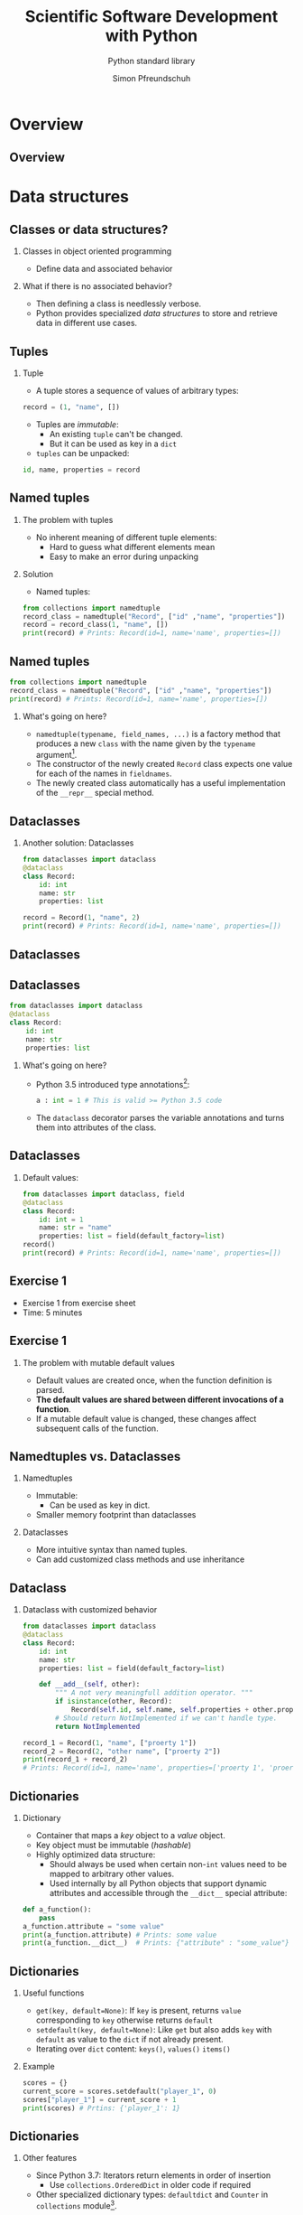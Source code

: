 #+TITLE: Scientific Software Development with Python
#+SUBTITLE: Python standard library
#+AUTHOR: Simon Pfreundschuh
#+OPTIONS: H:2 toc:nil
#+LaTeX_HEADER: \institute{Department of Space, Earth and Environment}
#+LaTeX_HEADER: \setbeamerfont{title}{family=\sffamily, series=\bfseries, size=\LARGE}
#+LATEX_HEADER: \usepackage[style=authoryear]{biblatex}
#+LATEX_HEADER: \usepackage{siunitx}
#+LaTeX_HEADER: \usetheme{chalmers}
#+LATEX_HEADER: \usepackage{subcaption}
#+LATEX_HEADER: \usepackage{amssymb}
#+LATEX_HEADER: \usepackage{dirtree}
#+LATEX_HEADER: \usemintedstyle{monokai}
#+LATEX_HEADER: \usepackage{pifont}
#+LATEX_HEADER: \definecolor{light}{HTML}{CCCCCC}
#+LATEX_HEADER: \definecolor{dark}{HTML}{353535}
#+LATEX_HEADER: \definecolor{green}{HTML}{008800}
#+LATEX_HEADER: \definecolor{source_file}{rgb}{0.82, 0.1, 0.26}
#+LATEX_HEADER: \newcommand{\greencheck}{{\color{green}\ding{51}}}
#+LATEX_HEADER: \newcommand{\redcross}{{\color{red}\ding{55}}}
#+LATEX_HEADER: \newcommand{\question}{{\color{yellow}\textbf{???}}}
#+LATEX_HEADER: \addbibresource{literature.bib}
#+LATEX_HEADER: \newmintinline[pyil]{Python}{style=default, bgcolor=light}
#+BEAMER_HEADER: \AtBeginSection[]{\begin{frame}<beamer>\frametitle{Agenda}\tableofcontents[currentsection]\end{frame}}

* Overview
** Overview
  \centering
  \includegraphics[width=0.6\textwidth]{figures/dimensions_of_software_development_part_2}
   
* Data structures
** Classes or data structures? 
*** Classes in object oriented programming
    - Define data and associated behavior
*** What if there is no associated behavior?
    - Then defining a class is needlessly verbose.
    - Python provides specialized /data structures/ to store and
      retrieve data in different use cases.

** Tuples
*** Tuple
    - A tuple stores a sequence of values of arbitrary types:
    #+attr_latex: :options fontsize=\footnotesize, bgcolor=dark
    #+BEGIN_SRC Python
    record = (1, "name", [])
    #+END_SRC 
    - Tuples are /immutable/:
      - An existing =tuple= can't be changed.
      - But it can be used as key in a =dict=
    - =tuples= can be unpacked:
  #+attr_latex: :options fontsize=\footnotesize, bgcolor=dark
  #+BEGIN_SRC Python
  id, name, properties = record
  #+END_SRC 
      

** Named tuples
*** The problem with tuples
    - No inherent meaning of different tuple elements:
      - Hard to guess what different elements mean
      - Easy to make an error during unpacking
*** Solution
    - Named tuples:

    #+attr_latex: :options fontsize=\scriptsize, bgcolor=dark
    #+BEGIN_SRC Python
    from collections import namedtuple
    record_class = namedtuple("Record", ["id" ,"name", "properties"])
    record = record_class(1, "name", [])
    print(record) # Prints: Record(id=1, name='name', properties=[])
    #+END_SRC 

** Named tuples
    #+attr_latex: :options fontsize=\scriptsize, bgcolor=dark
    #+BEGIN_SRC Python
    from collections import namedtuple
    record_class = namedtuple("Record", ["id" ,"name", "properties"])
    print(record) # Prints: Record(id=1, name='name', properties=[])
    #+END_SRC 

*** What's going on here?
    - =namedtuple(typename, field_names, ...)= is a factory method that
      produces a new =class= with the name given by the =typename= argument[fn:1].
    - The constructor of the newly created =Record= class expects one value for each of the
      names in =fieldnames=.
    - The newly created class automatically has a useful implementation of the
      =__repr__= special method.

[fn:1] Yes, even classes are first-class objects in Python.

** Dataclasses
*** Another solution: Dataclasses
    #+attr_latex: :options fontsize=\footnotesize, bgcolor=dark
    #+BEGIN_SRC Python
    from dataclasses import dataclass
    @dataclass
    class Record:
        id: int
        name: str
        properties: list

    record = Record(1, "name", 2)
    print(record) # Prints: Record(id=1, name='name', properties=[])
    #+END_SRC 

** Dataclasses

    \centering
    \includegraphics[width=0.6\textwidth]{figures/long_neck}

** Dataclasses
    #+attr_latex: :options fontsize=\footnotesize, bgcolor=dark
    #+BEGIN_SRC Python
    from dataclasses import dataclass
    @dataclass
    class Record:
        id: int
        name: str
        properties: list
    #+END_SRC 
*** What's going on here?
    - Python 3.5 introduced type annotations[fn:3]:
      #+attr_latex: :options fontsize=\footnotesize, bgcolor=dark
      #+BEGIN_SRC Python
      a : int = 1 # This is valid >= Python 3.5 code
      #+END_SRC
    - The =dataclass= decorator parses the variable annotations and
      turns them into attributes of the class.


[fn:3] We'll see more of them next lecture.

** Dataclasses
*** Default values:

      #+attr_latex: :options fontsize=\footnotesize, bgcolor=dark
      #+BEGIN_SRC Python
      from dataclasses import dataclass, field
      @dataclass
      class Record:
          id: int = 1
          name: str = "name"
          properties: list = field(default_factory=list)
      record()
      print(record) # Prints: Record(id=1, name='name', properties=[])
      #+END_SRC 

** Exercise 1

   - Exercise 1 from exercise sheet
   - Time: 5 minutes

** Exercise 1

*** The problem with mutable default values

    - Default values are created once, when the function definition is parsed.
    - \textbf{The default values are shared between different invocations of a function}.
    - If a mutable default value is changed, these changes affect subsequent calls
      of the function.

** Namedtuples vs. Dataclasses 

*** Namedtuples
    - Immutable:
      - Can be used as key in dict.
    - Smaller memory footprint than dataclasses

*** Dataclasses
    - More intuitive syntax than named tuples.
    - Can add customized class methods and use inheritance

** Dataclass

*** Dataclass with customized behavior
      #+attr_latex: :options fontsize=\scriptsize, bgcolor=dark
      #+BEGIN_SRC Python
      from dataclasses import dataclass
      @dataclass
      class Record:
          id: int
          name: str
          properties: list = field(default_factory=list)

          def __add__(self, other):
              """ A not very meaningfull addition operator. """
              if isinstance(other, Record):
                  Record(self.id, self.name, self.properties + other.properties)
              # Should return NotImplemented if we can't handle type.
              return NotImplemented

      record_1 = Record(1, "name", ["proerty 1"])
      record_2 = Record(2, "other name", ["proerty 2"])
      print(record_1 + record_2)
      # Prints: Record(id=1, name='name', properties=['proerty 1', 'proerty 2'])
      
      #+END_SRC 


** Dictionaries
*** Dictionary
    - Container that maps a /key/ object to a /value/ object.
    - Key object must be immutable (/hashable/)
    - Highly optimized data structure:
      - Should always be used when certain non-=int= values need to be mapped to arbitrary
        other values.
      - Used internally by all Python objects that support dynamic
        attributes and accessible through the =__dict__= special attribute:

  #+attr_latex: :options fontsize=\scriptsize, bgcolor=dark
  #+BEGIN_SRC Python
  def a_function():
      pass
  a_function.attribute = "some value"
  print(a_function.attribute) # Prints: some value
  print(a_function.__dict__)  # Prints: {"attribute" : "some_value"}
  #+END_SRC

** Dictionaries
*** Useful functions
    - =get(key, default=None)=: If =key= is present, returns =value= corresponding to =key=
      otherwise returns =default=
    - =setdefault(key, default=None)=: Like =get= but also adds =key=  with =default= as value
      to the =dict= if not already present.
    - Iterating over =dict= content: =keys()=, =values()= =items()=

*** Example

  #+attr_latex: :options fontsize=\scriptsize, bgcolor=dark
  #+BEGIN_SRC Python
  scores = {}
  current_score = scores.setdefault("player_1", 0)
  scores["player_1"] = current_score + 1
  print(scores) # Prtins: {'player_1': 1}
  #+END_SRC

** Dictionaries
*** Other features
    - Since Python 3.7: Iterators return elements in order of insertion
      - Use =collections.OrderedDict= in older code if required
    - Other specialized dictionary types: =defaultdict= and =Counter= in =collections=
      module[fn:4].

[fn:4] Check docs for more info: https://docs.python.org/3.8/library/collections.html

** Dictionaries

*** Example
    - Download text from wikipedia:

  #+attr_latex: :options fontsize=\tiny, bgcolor=dark
  #+BEGIN_SRC Python
  import urllib.parse
  import urllib.request
  import json
  url = "https://en.wikipedia.org/w/api.php"
  values = {"action": "parse",
            "page": "Das Kapital",
            "format": "json",
            "prop": "wikitext"}
  data = urllib.parse.urlencode(values)
  request = urllib.request.Request(url, data.encode())
  with urllib.request.urlopen(request) as response:
    data = json.load(response)
  text = data["parse"]["wikitext"]["*"]
  #+END_SRC

    - Count letters:
  #+attr_latex: :options fontsize=\tiny, bgcolor=dark
  #+BEGIN_SRC Python
  from collections import Counter
  counter = Counter(text)
  print(counter.most_common(5))
  # Prints: [(' ', 3962), ('e', 2540), ('a', 2102), ('t', 2064), ('i', 2058)]
  #+END_SRC

[fn:4] Check docs for more info: https://docs.python.org/3.8/library/collections.html

** Lists
*** Lists
    - Container type designed to hold sequences of objects similar types.[fn:5]
      #+attr_latex: :options fontsize=\footnotesize, bgcolor=dark
      #+BEGIN_SRC Python
      numbers = [1, 2, 3, 4]
      #+END_SRC
*** Some useful member functions:
     - =append(x)=: Append =x= to list.
     - =insert(x, i)=: Insert =x= at index =i=.
     - =remove(x)=: Remove first occurrence of =x=
     - =index(x)=: Zero-based index of first element equal to =x=
     - =sort()=: Sort list

[fn:5] If you find yourself adding values of fundamentally different types to a
 list, chances are your are using them incorrectly.

** Lists
*** Customizing =sort=

  #+attr_latex: :options fontsize=\footnotesize, bgcolor=dark
  #+BEGIN_SRC Python
  from dataclasses import dataclass, field
  @dataclass
  class Record:
      id: int
      name: str
      properties: list = field(default_factory=list)

      def __lt__(self, other):
          """Compares two records using their id attribute."""
          return self.id < other.id
          
  record_1 = Record(1, "name", ["proerty 1"])
  record_2 = Record(2, "other name", ["proerty 2"])
  print(record_1 < record_2) # Prints: True
  #+END_SRC


** Lists
*** Customizing =sort=
    - =list.sort()= uses the =<= operator to compare objects
    - For user-defined classes, the =<= is implemented by the
      =__lt__= special method.

  #+attr_latex: :options fontsize=\footnotesize, bgcolor=dark
  #+BEGIN_SRC Python
  record_1 = Record(1, "name", ["proerty 1"])
  record_2 = Record(2, "other name", ["proerty 2"])
  records = [record_2, record_1]
  records.sort()
  print(records[0].id) # Prints: 1
  #+END_SRC

** Set
*** Set
    - Container for unique objects

      #+attr_latex: :options fontsize=\footnotesize, bgcolor=dark
      #+BEGIN_SRC Python
      numbers = {1, 1, 2, 2, 3, 3}
      print(numbers) # Prints: {1, 2, 3}
      #+END_SRC

*** Useful functions:
    - =union()= (or =|= operator): Union of two sets
    - =intersect()= (or =&= operator): Intersection of two sets
    - =difference()= (or =-= operator): Elements in first but not in second set
    - =symmetric_difference()= (or =^= operator): Elements neither in first nor in second set.

** Exercise 2

   - Exercise 2 on exercise sheet.
   - Time: 10 minutes

** Summary
*** Classes vs. data structures
    - If data has associated behaviour, make it a class
    - Else use a  data structure.

** Summary
*** Data structure overview
    \vspace{1cm}
    \includegraphics[width=\textwidth]{figures/data_structures}

* A brief tour of the standard library
** The Python standard library
   - Python comes with an extensive standard library,[fn:6] which
     is available on any system without the need to install any additional packages.

   - Offers solutions for common programming problems.
   - Most features are portable between operating systems (linux, windows, mac)


[fn:6] Documented in full detail here: https://docs.python.org/3/library/

** Built-in functions  
*** Built-in functions
    - As the name suggests, built-in functions are always available
      without requiring any additional imports
    - For complete list of built-in functions see: https://docs.python.org/3/library/functions.html
*** Some examples:
    - =any= and =all=:
      #+attr_latex: :options fontsize=\footnotesize, bgcolor=dark
      #+BEGIN_SRC Python
      all([True, False]) # Evaluates to False
      any([True, False]) # Evaluates to True
      #+END_SRC

** Built-in functions  
*** Some examples (cont'd):
    - =eval=, =exec= and =compile= to interactively execute code:
      #+attr_latex: :options fontsize=\footnotesize, bgcolor=dark
      #+BEGIN_SRC Python
      a = eval("1 + 1")
      print(a) # Prints: 2
      #+END_SRC

\vspace{0.5cm}
 \begin{alertblock}{DANGER}
 Don't use this with input you are not controlling. This is how computer
 systems get hacked.\footnote{For details refer to https://nedbatchelder.com/blog/201206/eval\_really\_is\_dangerous.html}
 \end{alertblock}
    
** Built-in functions  
*** Some examples (cont'd):
    - =locals=, and =globals= to access the local and module scope as
      dictionary:
      #+attr_latex: :options fontsize=\footnotesize, bgcolor=dark
      #+BEGIN_SRC Python
      globals()["my_variable"] = "my_value"
      print(my_variable) # Prints: my_value
      #+END_SRC

** Built-in functions  
*** Some examples (cont'd):
    - =hasattr=, =getattr= and =setattr= to manipulate attributes using strings:
      #+attr_latex: :options fontsize=\footnotesize, bgcolor=dark
      #+BEGIN_SRC Python
      class A: pass
      a = A()
      setattr(a, "attribute", 1)
      print(a.attribute) # Prints: 1
      #+END_SRC

** Built-in functions  
*** Some examples (cont'd):
    - =chr= and =ord= to manipulate sequences of letters[fn:8]:
      #+attr_latex: :options fontsize=\footnotesize, bgcolor=dark
      #+BEGIN_SRC Python
      letters = [chr(ord("a") + i) for i in range(16)]
      print(letters) # Prints: ['a', 'b', ..., 'p']
      #+END_SRC

[fn:8] I use this to automatically generate titles for subplots.

** Exercise 3

   - Exercise 3 on exercise sheet.
   - Time: 10 minutes

** Exercise 3
*** Manipulating module variables with user input:

     \vspace{1cm}
      \centering
      \includegraphics[width=0.5\textwidth]{figures/rake}


** Regular expressions
*** Regular expressions
    - pattern matching language useful to extract sequences from text
    - A regular expression is a string consisting of
      - Regular letters
      - Any of the special characters:
      #+attr_latex: :options bgcolor=light
      #+BEGIN_SRC bash
       . ^ $ * + ? { } [ ] \ | ( )
      #+END_SRC

** Regular expressions
*** Example: Matching filenames
    - Assume you want to identify with the following
      filenames:
      #+attr_latex: :options bgcolor=light, style=fruity
      #+BEGIN_SRC bash
      file_art_2353.txt
      file_ted_12.txt
      file_zae_8.txt
      file_lpi_9.txt
      #+END_SRC

** Regular expressions
*** Example: Matching filenames
    - Since the first part of the filename is fixed, we can match
      it using the test as is:

      #+attr_latex: :options bgcolor=light, escapeinside=<>
      #+BEGIN_SRC text
      <\color{green}{file\_}>
      #+END_SRC

    - This matches:
      
      #+attr_latex: :options bgcolor=light, style=fruity, escapeinside=<>
      #+BEGIN_SRC text
      <\color{green}{file\_}>art_2353.txt
      <\color{green}{file\_}>ted_12.txt
      <\color{green}{file\_}>zae_8.txt
      <\color{green}{file\_}>lpi_9.txt
      #+END_SRC

** Regular expressions
*** Example: Matching filenames
    - Next, we need to match 3 alphabetic characters
    - For, this we need to learn two additional features of regexps:
      - How to match \textbf{classes or sets of characters}
      - How to match \textbf{repeated characters}
    
** Regular expressions
*** Character classes
    - The following special sequences match classes of characters in regular expressions:
      - \pyil{.}  :: (dot) Matches any character (except newline)
      - \pyil{\d} :: Any digit
      - \pyil{\D} :: Anything /not matched/ by =\d=
      - \pyil{\s} :: Any whitespace character
      - \pyil{\S} :: Anything /not matched/ by =\s=
      - \pyil{\w} :: Any alphanumeric (letter or digit) character
      - \pyil{\W} :: Anything /not matched/ by =\w=

** Regular expressions
*** Character classes
    - Example:
      #+attr_latex: :options bgcolor=light, escapeinside=<>
      #+BEGIN_SRC text
      <{\color{green}file\_}{\color{red}{\textbackslash}w{\textbackslash}w{\textbackslash}w}>
      #+END_SRC

    - This matches:
      #+attr_latex: :options bgcolor=light, style=fruity, escapeinside=<>
      #+BEGIN_SRC text
      <{\color{green}file\_}{\color{red}art}>_2353.txt
      <{\color{green}file\_}{\color{red}ted}>_12.txt
      <{\color{green}file\_}{\color{red}zae}>_8.txt
      <{\color{green}file\_}{\color{red}lpi}>_9.txt
      #+END_SRC
    - But also:
      #+attr_latex: :options bgcolor=light, style=fruity, escapeinside=<>
      #+BEGIN_SRC text
      <{\color{green}file\_}{\color{red}123}>_2353.txt
      #+END_SRC

** Regular expressions
*** Character sets
    - A character set =[...]= is defined using square brackets and may contain:
      - Individual characters: =[abc]= match =a, b= or =c=
      - Ranges: =[a-c]=, same as above
      - Character classes
    - Character sets can be complemented by adding a =^= in the beginning:
      - =[^...]= matches all characters not matched by =[...]=.

** Regular expressions
*** Character sets

    - Example:
      #+attr_latex: :options bgcolor=light, escapeinside=<>
      #+BEGIN_SRC text
      <{\color{green}file\_}{\color{red}[a-zA-Z]}>
      #+END_SRC

    - This matches:
      #+attr_latex: :options bgcolor=light, style=fruity, escapeinside=<>
      #+BEGIN_SRC text
      <{\color{green}file\_}{\color{red}a}>rt_2353.txt
      <{\color{green}file\_}{\color{red}t}>ed_12.txt
      <{\color{green}file\_}{\color{red}z}>ae_8.txt
      <{\color{green}file\_}{\color{red}l}>pi_9.txt
      #+END_SRC
   
** Regular expressions
*** Repetitions
    - =*=: Matches 0 or more repetitions of the previous expression
      - Example =[a-z]*= matches =""=, ="word"= but not =123=.
    - =+=: Matches 1 or more repetitions of the previous expression
    - ={n}=: Match exactly =n= repetitions of the previous pattern.

** Regular expressions
*** Repetitions
    - Example:
      #+attr_latex: :options bgcolor=light, escapeinside=<>
      #+BEGIN_SRC text
      <{\color{green}file\_}{\color{red}[a-zA-Z]\{3\}}>
      #+END_SRC

    - This matches:
      #+attr_latex: :options bgcolor=light, style=fruity, escapeinside=<>
      #+BEGIN_SRC text
      <{\color{green}file\_}{\color{red}art}>_2353.txt
      <{\color{green}file\_}{\color{red}ted}>_12.txt
      <{\color{green}file\_}{\color{red}zae}>_8.txt
      <{\color{green}file\_}{\color{red}lpi}>_9.txt
      #+END_SRC

** Regular expressions
*** Repetitions
    - Example:
      #+attr_latex: :options bgcolor=light, escapeinside=<>
      #+BEGIN_SRC text
      <{\color{green}file\_}{\color{red}[a-zA-Z]\{3\}}{\color{green}\_}{\color{blue}{\textbackslash}d+}{\color{green}.txt}>
      #+END_SRC

    - This matches:
      #+attr_latex: :options bgcolor=light, style=fruity, escapeinside=<>
      #+BEGIN_SRC text
      <{\color{green}file\_}{\color{red}art}{\color{green}\_}{\color{blue}2353}{\color{green}.txt}>
      <{\color{green}file\_}{\color{red}ted}{\color{green}\_}{\color{blue}12}{\color{green}.txt}>
      <{\color{green}file\_}{\color{red}zae}{\color{green}\_}{\color{blue}8}{\color{green}.txt}>
      <{\color{green}file\_}{\color{red}lpi}{\color{green}\_}{\color{blue}9}{\color{green}.txt}>
      #+END_SRC

** Using regular expressions

   - Python provides built-in support for regular expression via the =re= module.
   - Since the =\= character has special meaning in Python strings as well as regexps, it is
     common to use a raw string to define a regular expression.
    #+attr_latex: :options bgcolor=dark
    #+BEGIN_SRC python
    import re
    expr = re.compile(r"file_[a-zA-Z]{3}_\d+.txt")
    match = expr.match("file_art_2353.txt")
    if match:
        print("Filename matches!")
    #+END_SRC

** Regular expressions
*** Extracting substrings
    - Parentheses =(...)=  can be used to define groups in a match:
    - Example:
      #+attr_latex: :options bgcolor=light, escapeinside=<>
      #+BEGIN_SRC text
      <{\color{green}file\_}{\color{red}([a-zA-Z]\{3\})}{\color{green}\_}{\color{blue}({\textbackslash}d+)}{\color{green}.txt}>
      #+END_SRC
      - Defines two groups identified by indices @@latex:{\color{red}1}@@ and @@latex:{\color{blue}2}@@.
    - Can be used to extract substrings from match:
    #+attr_latex: :options bgcolor=dark
    #+BEGIN_SRC python
    import re
    expr = re.compile(r"file_([a-zA-Z]{3})_(\d+).txt")
    match = expr.match("file_art_2353.txt")
    print(match.group(1)) # Prints: art
    print(match.group(2)) # Prints: 2353
    #+END_SRC

** Exercise 4
   - Exercise 4
   - Time: 15 minutes

** Manipulating file system paths
*** The problem   
    - File system paths look different Windows and Linux:
      - Windows:
        #+attr_latex: :options bgcolor=light, escapeinside=<>
        #+BEGIN_SRC text
        C:\Documents\Report.pdf
        #+END_SRC

      - Linux:
        #+attr_latex: :options bgcolor=light, escapeinside=<>
        #+BEGIN_SRC text
        /home/simon/Documents/Report.pdf
        #+END_SRC
    - By using strings to handle paths your code will likely
      become /platform dependent/ (or/and messy)
      
** Manipulating file system paths
*** The solution   
    - The =pathlib= module provides an object oriented
      solution to handle file system paths in a (mostly) platform independent
      way
    - The documentation[fn:7] even contains a simplified UML diagram:

      \centering
      \includegraphics[width=0.5\textwidth]{figures/uml}

[fn:7] Taken from https://docs.python.org/3/library/pathlib.html

** Manipulating file system paths
*** The =Path= class
    - For mosts tasks simply using the =Path= class is suffcient
*** Examples:
    - A common requirement is to determine the directory that a source file
      is located in:
      
    #+attr_latex: :options bgcolor=dark
    #+BEGIN_SRC python
    from pathlib import Path
    this_directory = Path(__file__).parent
    #+END_SRC

    - Or to get the current working directory:
      
    #+attr_latex: :options bgcolor=dark
    #+BEGIN_SRC python
    this_directory = Path.cwd()
    #+END_SRC

** Manipulating file system paths
*** More =Path= functionality
    - Concatenating paths (=/= operator):
      #+attr_latex: :options bgcolor=dark
      #+BEGIN_SRC python
      sub_dir = current_dir / "directory_name"
      #+END_SRC

    - Iterate over directory content:
      #+attr_latex: :options bgcolor=dark
      #+BEGIN_SRC python
      for p in current_dir.iterdir():
          print(p)
    #+END_SRC
      
    - Creating directories:
      - Avoids having to check whether directory already exists
      #+attr_latex: :options bgcolor=dark
      #+BEGIN_SRC python
      sub_dir.mkdir(parents=True, exist_ok=True)
      #+END_SRC
      
** Handling dates
*** =datetime=
    - The =datetime= module provides two handy classes to handle dates and times:
      - =datetime=: Represents a point in time defined by date and time
      - =timedelta=: Represents a time difference between to points in time
*** Useful functions
    - Date arithmetic:
      #+attr_latex: :options bgcolor=dark
      #+BEGIN_SRC python
      from datetime import datetime, timedelta
      date_1 = datetime(2020, 2, 28)
      date_2 = date_1 + timedelta(day=1)
      print(date_2) # Prints: 2020-02-29 00:00:00
      #+END_SRC

** Datetime
*** Useful functions
    - Parsing of dates using =strptime=[fn:9]:
      #+attr_latex: :options bgcolor=dark, fontsize=\scriptsize
      #+BEGIN_SRC python
      a_date = "27.10.2020" # Germans and their silly dates.
      parsed_date = datetime.strptime(a_date, "%d.%m.%Y")
      print(parsed_date) # Prints: 2020-10-27 00:00:00
      #+END_SRC

    - Parsing of dates using =strftime=:
      #+attr_latex: :options bgcolor=dark, fontsize=\scriptsize
      #+BEGIN_SRC python
      a_date = parsed_date.strftime("%d.%m.%Y")
      print(a_date) # Prints: 27.10.2020
      #+END_SRC

** Parsing command line arguments
*** The =argparse= module
    - Provides an object oriented interface to build command
      line application.
    - Automatically parses command line arguments and displays
      help messages.

** The =argparse= module
*** Example
    - From the =smhpy= source code:
      #+attr_latex: :options bgcolor=dark, fontsize=\scriptsize
      #+BEGIN_SRC python
      description = """Display SMHI weather forecasts on the command line."""
      parser = argparse.ArgumentParser(prog="smhpy",
                                     description=description)
      parser.add_argument('--days',
                           nargs=1,
                           type=int,
                           default=[1],
                           help="Number of days (< 10) to display.")
      args = parser.parse_args()
      days = args.days[0]
      #+END_SRC

** The =argparse= module
*** Example
    - Resulting interface:
      #+attr_latex: :options bgcolor=light, style=fruity, fontsize=\scriptsize
      #+BEGIN_SRC bash
      $ smhpy --help
      usage: smhpy [-h] [--days DAYS]

      Display SMHI weather forecasts on the command line.

      optional arguments:
        -h, --help   show this help message and exit
        --days DAYS  Number of days (< 10) to display
      #+END_SRC

      

[fn:9] See https://docs.python.org/3.6/library/datetime.html#strftime-strptime-behavior for full reference.

** Summary
*** The Python standard library
    - Contributes a lot to the effectiveness of Python
    - Don't try to reinvent the wheel: A lot of thinking went
      into designing it, so use it.
    - Too complex to cover completely here, so keep your eyes
      open.
      

** Summary
*** Advantages of the standard library
    - Platform independence
    - No need to install external packages
    - Proven solutions
    - Helps you get more done with less code
